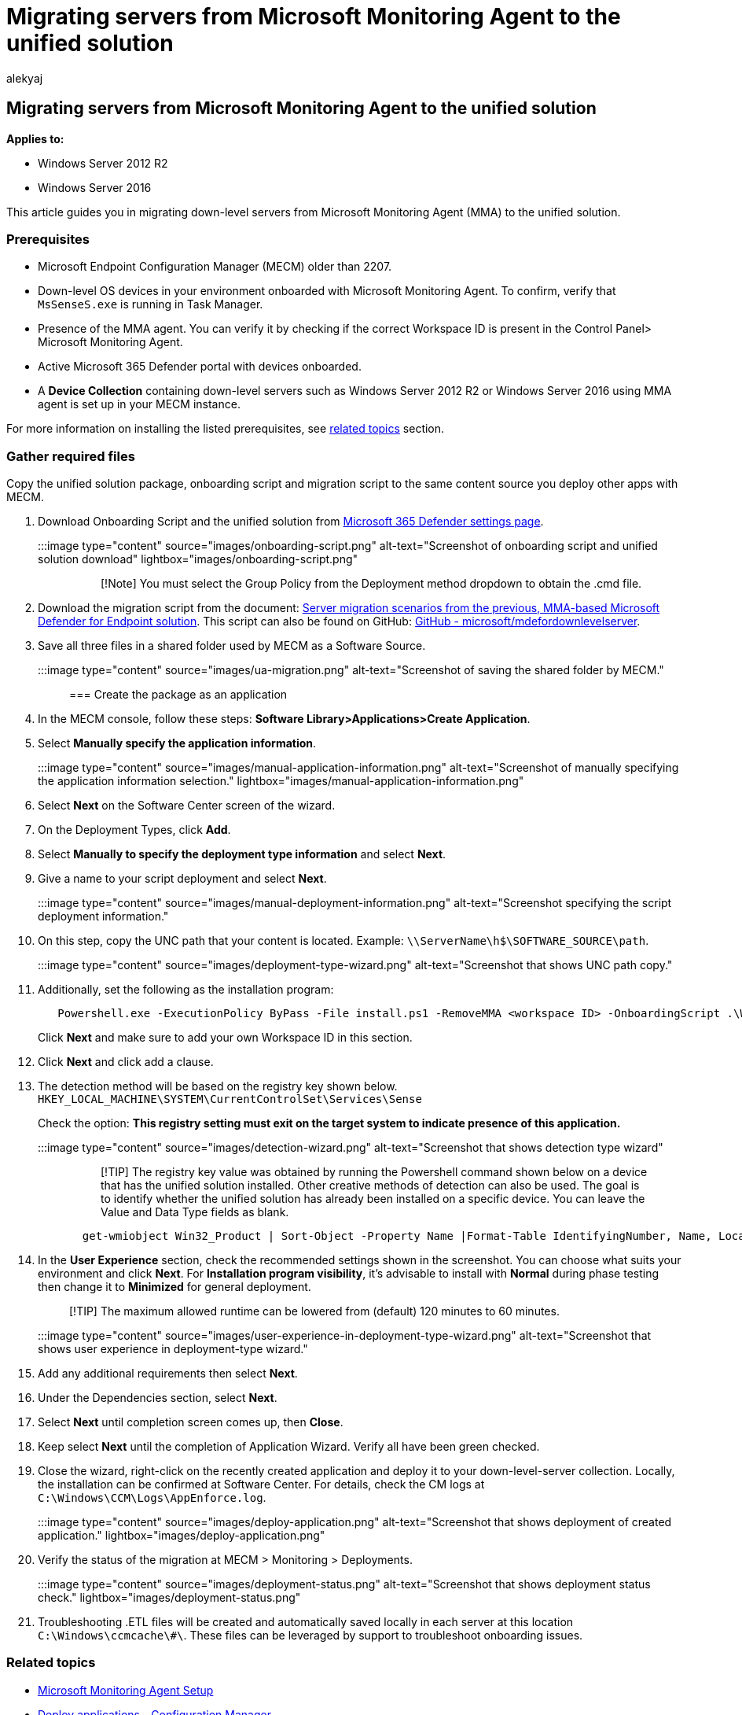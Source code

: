 = Migrating servers from Microsoft Monitoring Agent to the unified solution
:audience: ITPro
:author: alekyaj
:description: Learn how to migrate down-level servers from Microsoft Monitoring Agent to the new unified solution step-by-step from this article.
:keywords: migrate server, server, 2012r2, 2016, server migration onboard Microsoft Defender for Endpoint servers, MECM, Microsoft Monitoring Agent, MMA, downlevel server, unified solution, UA
:manager: dansimp
:ms.author: macapara
:ms.collection: M365-security-compliance
:ms.localizationpriority: medium
:ms.mktglfcycl: deploy
:ms.pagetype: security
:ms.service: microsoft-365-security
:ms.sitesec: library
:ms.subservice: mde
:ms.topic: article
:search.appverid: met150

== Migrating servers from Microsoft Monitoring Agent to the unified solution

*Applies to:*

* Windows Server 2012 R2
* Windows Server 2016

This article guides you in migrating down-level servers from Microsoft Monitoring Agent (MMA) to the unified solution.

=== Prerequisites

* Microsoft Endpoint Configuration Manager (MECM) older than 2207.
* Down-level OS devices in your environment onboarded with Microsoft Monitoring Agent.
To confirm, verify that `MsSenseS.exe` is running in Task Manager.
* Presence of the MMA agent.
You can verify it by checking if the correct Workspace ID is present in the Control Panel> Microsoft Monitoring Agent.
* Active Microsoft 365 Defender portal with devices onboarded.
* A *Device Collection* containing down-level servers such as Windows Server 2012 R2 or Windows Server 2016 using MMA agent is set up in your MECM instance.

For more information on installing the listed prerequisites, see <<related-topics,related topics>> section.

=== Gather required files

Copy the unified solution package, onboarding script and migration script to the same content source you deploy other apps with MECM.

. Download Onboarding Script and the unified solution from https://sip.security.microsoft.com/preferences2/onboarding[Microsoft 365 Defender settings page].
:::image type="content" source="images/onboarding-script.png" alt-text="Screenshot of onboarding script and unified solution download" lightbox="images/onboarding-script.png":::
+
____
[!Note] You must select the Group Policy from the Deployment method dropdown to obtain the .cmd file.
____

. Download the migration script from the document: xref:server-migration.adoc[Server migration scenarios from the previous, MMA-based Microsoft Defender for Endpoint solution].
This script can also be found on GitHub: https://github.com/microsoft/mdefordownlevelserver[GitHub - microsoft/mdefordownlevelserver].
. Save all three files in a shared folder used by MECM as a Software Source.
+
:::image type="content" source="images/ua-migration.png" alt-text="Screenshot of saving the shared folder by MECM.":::

=== Create the package as an application

. In the MECM console, follow these steps: *Software Library>Applications>Create Application*.
. Select *Manually specify the application information*.
:::image type="content" source="images/manual-application-information.png" alt-text="Screenshot of manually specifying the application information selection." lightbox="images/manual-application-information.png":::
. Select *Next* on the Software Center screen of the wizard.
. On the Deployment Types, click *Add*.
. Select *Manually to specify the deployment type information* and select *Next*.
. Give a name to your script deployment and select *Next*.
+
:::image type="content" source="images/manual-deployment-information.png" alt-text="Screenshot specifying the script deployment information.":::

. On this step, copy the UNC path that your content is located.
Example: `\\ServerName\h$\SOFTWARE_SOURCE\path`.
+
:::image type="content" source="images/deployment-type-wizard.png" alt-text="Screenshot that shows UNC path copy.":::

. Additionally, set the following as the installation program:
+
[,powershell]
----
   Powershell.exe -ExecutionPolicy ByPass -File install.ps1 -RemoveMMA <workspace ID> -OnboardingScript .\WindowsDefenderATPOnboardingScript.cmd
----
+
Click *Next* and make sure to add your own Workspace ID in this section.

. Click *Next* and click add a clause.
. The detection method will be based on the registry key shown below.
`HKEY_LOCAL_MACHINE\SYSTEM\CurrentControlSet\Services\Sense`
+
Check the option: *This registry setting must exit on the target system to indicate presence of this application.*
+
:::image type="content" source="images/detection-wizard.png" alt-text="Screenshot that shows detection type wizard":::
+
____
[!TIP] The registry key value was obtained by running the Powershell command shown below on a device that has the unified solution installed.
Other creative methods of detection can also be used.
The goal is to identify whether the unified solution has already been installed on a specific device.
You can leave the Value and Data Type fields as blank.
____
+
[,powershell]
----
  get-wmiobject Win32_Product | Sort-Object -Property Name |Format-Table IdentifyingNumber, Name, LocalPackage -AutoSize
----

. In the *User Experience* section, check the recommended settings shown in the screenshot.
You can choose what suits your environment and click *Next*.
For *Installation program visibility*, it's advisable to install with *Normal* during phase testing then change it to *Minimized* for general deployment.
+
____
[!TIP] The maximum allowed runtime can be lowered from (default) 120 minutes to 60 minutes.
____
+
:::image type="content" source="images/user-experience-in-deployment-type-wizard.png" alt-text="Screenshot that shows user experience in deployment-type wizard.":::

. Add any additional requirements then select *Next*.
. Under the Dependencies section, select *Next*.
. Select *Next* until completion screen comes up, then *Close*.
. Keep select *Next* until the completion of Application Wizard.
Verify all have been green checked.
. Close the wizard, right-click on the recently created application and deploy it to your down-level-server collection.
Locally, the installation can be confirmed at Software Center.
For details, check the CM logs at `C:\Windows\CCM\Logs\AppEnforce.log`.
+
:::image type="content" source="images/deploy-application.png" alt-text="Screenshot that shows deployment of created application." lightbox="images/deploy-application.png":::

. Verify the status of the migration at MECM > Monitoring > Deployments.
+
:::image type="content" source="images/deployment-status.png" alt-text="Screenshot that shows deployment status check." lightbox="images/deployment-status.png":::

. Troubleshooting .ETL files will be created and automatically saved locally in each server at this location `C:\Windows\ccmcache\#\`.
These files can be leveraged by support to troubleshoot onboarding issues.

=== Related topics

* link:/services-hub/health/mma-setup[Microsoft Monitoring Agent Setup]
* link:/mem/configmgr/apps/deploy-use/deploy-applications[Deploy applications - Configuration Manager]
* link:/mem/configmgr/protect/deploy-use/defender-advanced-threat-protection[Microsoft Defender for Endpoint - Configuration Manager]
* xref:configure-server-endpoints.adoc[Onboard Windows servers to the Microsoft Defender for Endpoint service]
* https://techcommunity.microsoft.com/t5/microsoft-defender-for-endpoint/defending-windows-server-2012-r2-and-2016/ba-p/2783292[Microsoft Defender for Endpoint: Defending Windows Server 2012 R2 and 2016]
